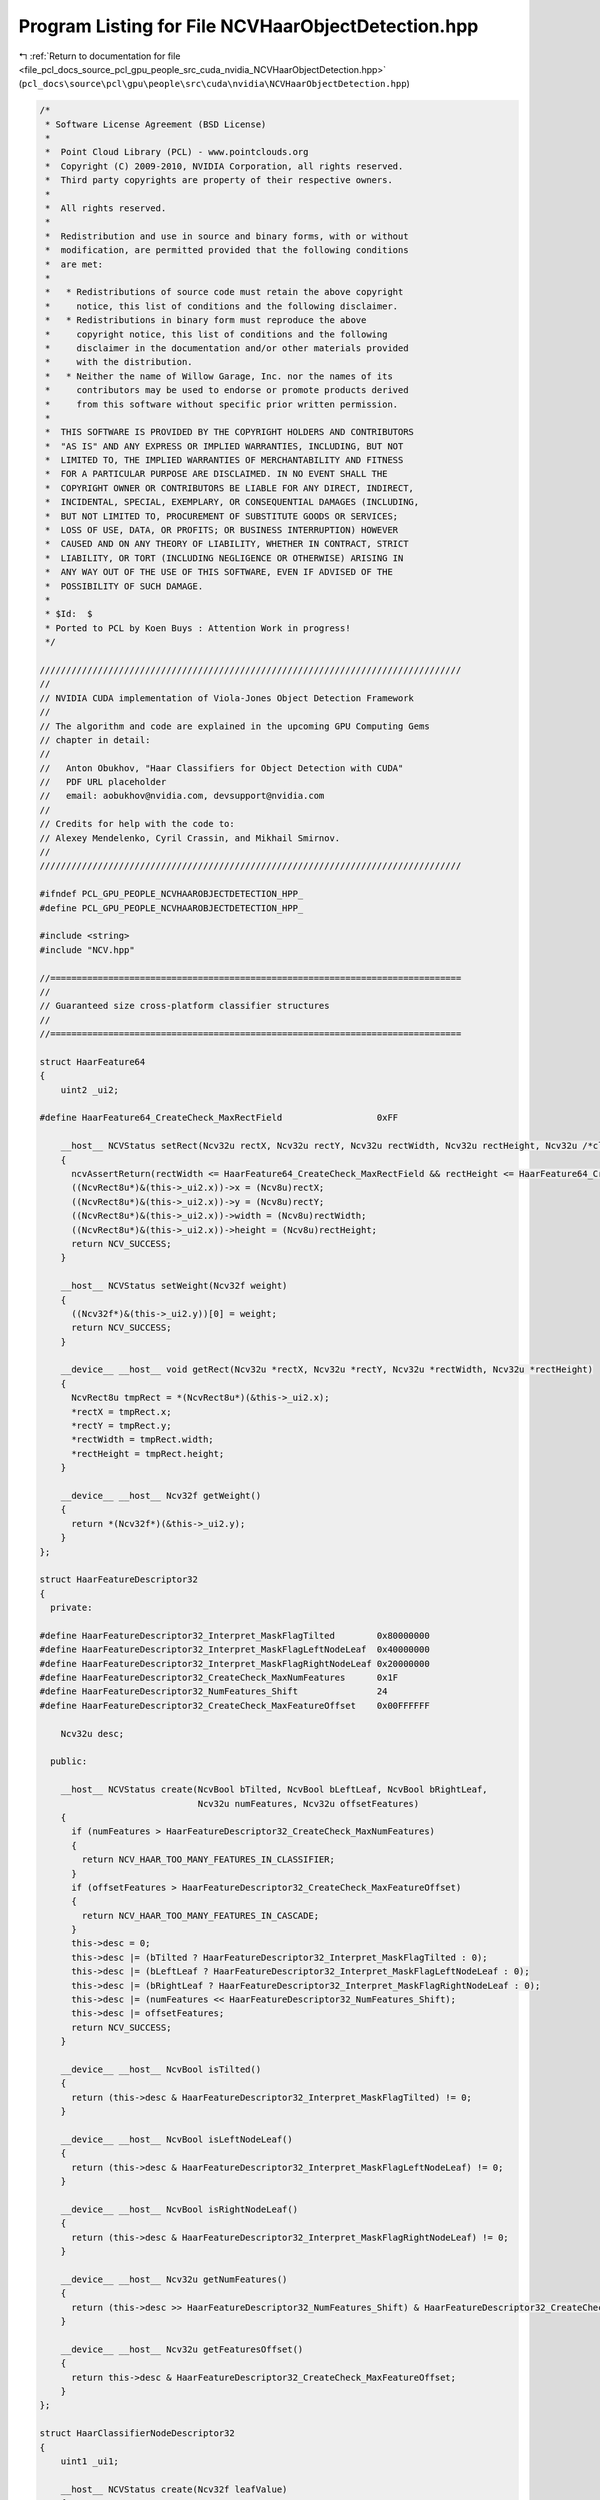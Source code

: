 
.. _program_listing_file_pcl_docs_source_pcl_gpu_people_src_cuda_nvidia_NCVHaarObjectDetection.hpp:

Program Listing for File NCVHaarObjectDetection.hpp
===================================================

|exhale_lsh| :ref:`Return to documentation for file <file_pcl_docs_source_pcl_gpu_people_src_cuda_nvidia_NCVHaarObjectDetection.hpp>` (``pcl_docs\source\pcl\gpu\people\src\cuda\nvidia\NCVHaarObjectDetection.hpp``)

.. |exhale_lsh| unicode:: U+021B0 .. UPWARDS ARROW WITH TIP LEFTWARDS

.. code-block:: cpp

   /*
    * Software License Agreement (BSD License)
    *
    *  Point Cloud Library (PCL) - www.pointclouds.org
    *  Copyright (C) 2009-2010, NVIDIA Corporation, all rights reserved.
    *  Third party copyrights are property of their respective owners.
    *
    *  All rights reserved.
    *
    *  Redistribution and use in source and binary forms, with or without
    *  modification, are permitted provided that the following conditions
    *  are met:
    *
    *   * Redistributions of source code must retain the above copyright
    *     notice, this list of conditions and the following disclaimer.
    *   * Redistributions in binary form must reproduce the above
    *     copyright notice, this list of conditions and the following
    *     disclaimer in the documentation and/or other materials provided
    *     with the distribution.
    *   * Neither the name of Willow Garage, Inc. nor the names of its
    *     contributors may be used to endorse or promote products derived
    *     from this software without specific prior written permission.
    *
    *  THIS SOFTWARE IS PROVIDED BY THE COPYRIGHT HOLDERS AND CONTRIBUTORS
    *  "AS IS" AND ANY EXPRESS OR IMPLIED WARRANTIES, INCLUDING, BUT NOT
    *  LIMITED TO, THE IMPLIED WARRANTIES OF MERCHANTABILITY AND FITNESS
    *  FOR A PARTICULAR PURPOSE ARE DISCLAIMED. IN NO EVENT SHALL THE
    *  COPYRIGHT OWNER OR CONTRIBUTORS BE LIABLE FOR ANY DIRECT, INDIRECT,
    *  INCIDENTAL, SPECIAL, EXEMPLARY, OR CONSEQUENTIAL DAMAGES (INCLUDING,
    *  BUT NOT LIMITED TO, PROCUREMENT OF SUBSTITUTE GOODS OR SERVICES;
    *  LOSS OF USE, DATA, OR PROFITS; OR BUSINESS INTERRUPTION) HOWEVER
    *  CAUSED AND ON ANY THEORY OF LIABILITY, WHETHER IN CONTRACT, STRICT
    *  LIABILITY, OR TORT (INCLUDING NEGLIGENCE OR OTHERWISE) ARISING IN
    *  ANY WAY OUT OF THE USE OF THIS SOFTWARE, EVEN IF ADVISED OF THE
    *  POSSIBILITY OF SUCH DAMAGE.
    *
    * $Id:  $
    * Ported to PCL by Koen Buys : Attention Work in progress!
    */
   
   ////////////////////////////////////////////////////////////////////////////////
   //
   // NVIDIA CUDA implementation of Viola-Jones Object Detection Framework
   //
   // The algorithm and code are explained in the upcoming GPU Computing Gems
   // chapter in detail:
   //
   //   Anton Obukhov, "Haar Classifiers for Object Detection with CUDA"
   //   PDF URL placeholder
   //   email: aobukhov@nvidia.com, devsupport@nvidia.com
   //
   // Credits for help with the code to:
   // Alexey Mendelenko, Cyril Crassin, and Mikhail Smirnov.
   //
   ////////////////////////////////////////////////////////////////////////////////
   
   #ifndef PCL_GPU_PEOPLE_NCVHAAROBJECTDETECTION_HPP_
   #define PCL_GPU_PEOPLE_NCVHAAROBJECTDETECTION_HPP_
   
   #include <string>
   #include "NCV.hpp"
   
   //==============================================================================
   //
   // Guaranteed size cross-platform classifier structures
   //
   //==============================================================================
   
   struct HaarFeature64
   {
       uint2 _ui2;
   
   #define HaarFeature64_CreateCheck_MaxRectField                  0xFF
   
       __host__ NCVStatus setRect(Ncv32u rectX, Ncv32u rectY, Ncv32u rectWidth, Ncv32u rectHeight, Ncv32u /*clsWidth*/, Ncv32u /*clsHeight*/)
       {
         ncvAssertReturn(rectWidth <= HaarFeature64_CreateCheck_MaxRectField && rectHeight <= HaarFeature64_CreateCheck_MaxRectField, NCV_HAAR_TOO_LARGE_FEATURES);
         ((NcvRect8u*)&(this->_ui2.x))->x = (Ncv8u)rectX;
         ((NcvRect8u*)&(this->_ui2.x))->y = (Ncv8u)rectY;
         ((NcvRect8u*)&(this->_ui2.x))->width = (Ncv8u)rectWidth;
         ((NcvRect8u*)&(this->_ui2.x))->height = (Ncv8u)rectHeight;
         return NCV_SUCCESS;
       }
   
       __host__ NCVStatus setWeight(Ncv32f weight)
       {
         ((Ncv32f*)&(this->_ui2.y))[0] = weight;
         return NCV_SUCCESS;
       }
   
       __device__ __host__ void getRect(Ncv32u *rectX, Ncv32u *rectY, Ncv32u *rectWidth, Ncv32u *rectHeight)
       {
         NcvRect8u tmpRect = *(NcvRect8u*)(&this->_ui2.x);
         *rectX = tmpRect.x;
         *rectY = tmpRect.y;
         *rectWidth = tmpRect.width;
         *rectHeight = tmpRect.height;
       }
   
       __device__ __host__ Ncv32f getWeight()
       {
         return *(Ncv32f*)(&this->_ui2.y);
       }
   };
   
   struct HaarFeatureDescriptor32
   {
     private:
   
   #define HaarFeatureDescriptor32_Interpret_MaskFlagTilted        0x80000000
   #define HaarFeatureDescriptor32_Interpret_MaskFlagLeftNodeLeaf  0x40000000
   #define HaarFeatureDescriptor32_Interpret_MaskFlagRightNodeLeaf 0x20000000
   #define HaarFeatureDescriptor32_CreateCheck_MaxNumFeatures      0x1F
   #define HaarFeatureDescriptor32_NumFeatures_Shift               24
   #define HaarFeatureDescriptor32_CreateCheck_MaxFeatureOffset    0x00FFFFFF
   
       Ncv32u desc;
   
     public:
   
       __host__ NCVStatus create(NcvBool bTilted, NcvBool bLeftLeaf, NcvBool bRightLeaf,
                                 Ncv32u numFeatures, Ncv32u offsetFeatures)
       {
         if (numFeatures > HaarFeatureDescriptor32_CreateCheck_MaxNumFeatures)
         {
           return NCV_HAAR_TOO_MANY_FEATURES_IN_CLASSIFIER;
         }
         if (offsetFeatures > HaarFeatureDescriptor32_CreateCheck_MaxFeatureOffset)
         {
           return NCV_HAAR_TOO_MANY_FEATURES_IN_CASCADE;
         }
         this->desc = 0;
         this->desc |= (bTilted ? HaarFeatureDescriptor32_Interpret_MaskFlagTilted : 0);
         this->desc |= (bLeftLeaf ? HaarFeatureDescriptor32_Interpret_MaskFlagLeftNodeLeaf : 0);
         this->desc |= (bRightLeaf ? HaarFeatureDescriptor32_Interpret_MaskFlagRightNodeLeaf : 0);
         this->desc |= (numFeatures << HaarFeatureDescriptor32_NumFeatures_Shift);
         this->desc |= offsetFeatures;
         return NCV_SUCCESS;
       }
   
       __device__ __host__ NcvBool isTilted()
       {
         return (this->desc & HaarFeatureDescriptor32_Interpret_MaskFlagTilted) != 0;
       }
   
       __device__ __host__ NcvBool isLeftNodeLeaf()
       {
         return (this->desc & HaarFeatureDescriptor32_Interpret_MaskFlagLeftNodeLeaf) != 0;
       }
   
       __device__ __host__ NcvBool isRightNodeLeaf()
       {
         return (this->desc & HaarFeatureDescriptor32_Interpret_MaskFlagRightNodeLeaf) != 0;
       }
   
       __device__ __host__ Ncv32u getNumFeatures()
       {
         return (this->desc >> HaarFeatureDescriptor32_NumFeatures_Shift) & HaarFeatureDescriptor32_CreateCheck_MaxNumFeatures;
       }
   
       __device__ __host__ Ncv32u getFeaturesOffset()
       {
         return this->desc & HaarFeatureDescriptor32_CreateCheck_MaxFeatureOffset;
       }
   };
   
   struct HaarClassifierNodeDescriptor32
   {
       uint1 _ui1;
   
       __host__ NCVStatus create(Ncv32f leafValue)
       {
         *(Ncv32f *)&this->_ui1 = leafValue;
         return (NCV_SUCCESS);
       }
   
       __host__ NCVStatus create(Ncv32u offsetHaarClassifierNode)
       {
         this->_ui1.x = offsetHaarClassifierNode;
         return (NCV_SUCCESS);
       }
   
       __host__ Ncv32f getLeafValueHost()
       {
         return (*(Ncv32f *)&this->_ui1.x);
       }
   
       __host__ bool isLeaf()                                  // TODO: check this hack don't know if is correct
       {
         if( _ui1.x == 0)
           return (false);
         else
           return (true);
       }
   
   #ifdef __CUDACC__
       __device__ Ncv32f getLeafValue(void)
       {
         return (__int_as_float(this->_ui1.x));
       }
   #endif
   
       __device__ __host__ Ncv32u getNextNodeOffset()
       {
         return (this->_ui1.x);
       }
   };
   
   struct HaarClassifierNode128
   {
       uint4 _ui4;
   
       __host__ NCVStatus setFeatureDesc(HaarFeatureDescriptor32 f)
       {
         this->_ui4.x = *(Ncv32u *)&f;
         return NCV_SUCCESS;
       }
   
       __host__ NCVStatus setThreshold(Ncv32f t)
       {
         this->_ui4.y = *(Ncv32u *)&t;
         return NCV_SUCCESS;
       }
   
       __host__ NCVStatus setLeftNodeDesc(HaarClassifierNodeDescriptor32 nl)
       {
         this->_ui4.z = *(Ncv32u *)&nl;
         return NCV_SUCCESS;
       }
   
       __host__ NCVStatus setRightNodeDesc(HaarClassifierNodeDescriptor32 nr)
       {
         this->_ui4.w = *(Ncv32u *)&nr;
         return NCV_SUCCESS;
       }
   
       __host__ __device__ HaarFeatureDescriptor32 getFeatureDesc()
       {
         return *(HaarFeatureDescriptor32 *)&this->_ui4.x;
       }
   
       __host__ __device__ Ncv32f getThreshold()
       {
         return *(Ncv32f*)&this->_ui4.y;
       }
   
       __host__ __device__ HaarClassifierNodeDescriptor32 getLeftNodeDesc()
       {
         return *(HaarClassifierNodeDescriptor32 *)&this->_ui4.z;
       }
   
       __host__ __device__ HaarClassifierNodeDescriptor32 getRightNodeDesc()
       {
         return *(HaarClassifierNodeDescriptor32 *)&this->_ui4.w;
       }
   };
   
   struct HaarStage64
   {
   #define HaarStage64_Interpret_MaskRootNodes         0x0000FFFF
   #define HaarStage64_Interpret_MaskRootNodeOffset    0xFFFF0000
   #define HaarStage64_Interpret_ShiftRootNodeOffset   16
   
       uint2 _ui2;
   
       __host__ NCVStatus setStageThreshold(Ncv32f t)
       {
         this->_ui2.x = *(Ncv32u *)&t;
         return NCV_SUCCESS;
       }
   
       __host__ NCVStatus setStartClassifierRootNodeOffset(Ncv32u val)
       {
         if (val > (HaarStage64_Interpret_MaskRootNodeOffset >> HaarStage64_Interpret_ShiftRootNodeOffset))
         {
           return NCV_HAAR_XML_LOADING_EXCEPTION;
         }
         this->_ui2.y = (val << HaarStage64_Interpret_ShiftRootNodeOffset) | (this->_ui2.y & HaarStage64_Interpret_MaskRootNodes);
         return NCV_SUCCESS;
       }
   
       __host__ NCVStatus setNumClassifierRootNodes(Ncv32u val)
       {
         if (val > HaarStage64_Interpret_MaskRootNodes)
         {
           return NCV_HAAR_XML_LOADING_EXCEPTION;
         }
         this->_ui2.y = val | (this->_ui2.y & HaarStage64_Interpret_MaskRootNodeOffset);
         return NCV_SUCCESS;
       }
   
       __host__ __device__ Ncv32f getStageThreshold()
       {
         return *(Ncv32f*)&this->_ui2.x;
       }
   
       __host__ __device__ Ncv32u getStartClassifierRootNodeOffset()
       {
         return (this->_ui2.y >> HaarStage64_Interpret_ShiftRootNodeOffset);
       }
   
       __host__ __device__ Ncv32u getNumClassifierRootNodes()
       {
         return (this->_ui2.y & HaarStage64_Interpret_MaskRootNodes);
       }
   };
   
   NCV_CT_ASSERT(sizeof(HaarFeature64) == 8);
   NCV_CT_ASSERT(sizeof(HaarFeatureDescriptor32) == 4);
   NCV_CT_ASSERT(sizeof(HaarClassifierNodeDescriptor32) == 4);
   NCV_CT_ASSERT(sizeof(HaarClassifierNode128) == 16);
   NCV_CT_ASSERT(sizeof(HaarStage64) == 8);
   
   /**
    * \brief Classifier cascade descriptor
    */
   struct HaarClassifierCascadeDescriptor
   {
       Ncv32u NumStages;
       Ncv32u NumClassifierRootNodes;
       Ncv32u NumClassifierTotalNodes;
       Ncv32u NumFeatures;
       NcvSize32u ClassifierSize;
       NcvBool bNeedsTiltedII;
       NcvBool bHasStumpsOnly;
   };
   
   //==============================================================================
   //
   // Functional interface
   //
   //==============================================================================
   
   enum
   {
     NCVPipeObjDet_Default               = 0x000,
     NCVPipeObjDet_UseFairImageScaling   = 0x001,
     NCVPipeObjDet_FindLargestObject     = 0x002,
     NCVPipeObjDet_VisualizeInPlace      = 0x004,
   };
   
   NCV_EXPORTS NCVStatus ncvDetectObjectsMultiScale_device(NCVMatrix<Ncv8u> &d_srcImg,
                                                           NcvSize32u srcRoi,
                                                           NCVVector<NcvRect32u> &d_dstRects,
                                                           Ncv32u &dstNumRects,
   
                                                           HaarClassifierCascadeDescriptor &haar,
                                                           NCVVector<HaarStage64> &h_HaarStages,
                                                           NCVVector<HaarStage64> &d_HaarStages,
                                                           NCVVector<HaarClassifierNode128> &d_HaarNodes,
                                                           NCVVector<HaarFeature64> &d_HaarFeatures,
   
                                                           NcvSize32u minObjSize,
                                                           Ncv32u minNeighbors,      //default 4
                                                           Ncv32f scaleStep,         //default 1.2f
                                                           Ncv32u pixelStep,         //default 1
                                                           Ncv32u flags,             //default NCVPipeObjDet_Default
   
                                                           INCVMemAllocator &gpuAllocator,
                                                           INCVMemAllocator &cpuAllocator,
                                                           cudaDeviceProp &devProp,
                                                           cudaStream_t cuStream);
   
   #define OBJDET_MASK_ELEMENT_INVALID_32U     0xFFFFFFFF
   #define HAAR_STDDEV_BORDER                  1
   
   NCV_EXPORTS NCVStatus ncvApplyHaarClassifierCascade_device(NCVMatrix<Ncv32u> &d_integralImage,
                                                              NCVMatrix<Ncv32f> &d_weights,
                                                              NCVMatrixAlloc<Ncv32u> &d_pixelMask,
                                                              Ncv32u &numDetections,
                                                              HaarClassifierCascadeDescriptor &haar,
                                                              NCVVector<HaarStage64> &h_HaarStages,
                                                              NCVVector<HaarStage64> &d_HaarStages,
                                                              NCVVector<HaarClassifierNode128> &d_HaarNodes,
                                                              NCVVector<HaarFeature64> &d_HaarFeatures,
                                                              NcvBool bMaskElements,
                                                              NcvSize32u anchorsRoi,
                                                              Ncv32u pixelStep,
                                                              Ncv32f scaleArea,
                                                              INCVMemAllocator &gpuAllocator,
                                                              INCVMemAllocator &cpuAllocator,
                                                              cudaDeviceProp &devProp,
                                                              cudaStream_t cuStream);
   
   NCV_EXPORTS NCVStatus ncvApplyHaarClassifierCascade_host(NCVMatrix<Ncv32u> &h_integralImage,
                                                            NCVMatrix<Ncv32f> &h_weights,
                                                            NCVMatrixAlloc<Ncv32u> &h_pixelMask,
                                                            Ncv32u &numDetections,
                                                            HaarClassifierCascadeDescriptor &haar,
                                                            NCVVector<HaarStage64> &h_HaarStages,
                                                            NCVVector<HaarClassifierNode128> &h_HaarNodes,
                                                            NCVVector<HaarFeature64> &h_HaarFeatures,
                                                            NcvBool bMaskElements,
                                                            NcvSize32u anchorsRoi,
                                                            Ncv32u pixelStep,
                                                            Ncv32f scaleArea);
   
   #define RECT_SIMILARITY_PROPORTION      0.2f
   
   NCV_EXPORTS NCVStatus ncvGrowDetectionsVector_device(NCVVector<Ncv32u> &pixelMask,
                                                        Ncv32u numPixelMaskDetections,
                                                        NCVVector<NcvRect32u> &hypotheses,
                                                        Ncv32u &totalDetections,
                                                        Ncv32u totalMaxDetections,
                                                        Ncv32u rectWidth,
                                                        Ncv32u rectHeight,
                                                        Ncv32f curScale,
                                                        cudaStream_t cuStream);
   
   NCV_EXPORTS NCVStatus ncvGrowDetectionsVector_host(NCVVector<Ncv32u> &pixelMask,
                                                      Ncv32u numPixelMaskDetections,
                                                      NCVVector<NcvRect32u> &hypotheses,
                                                      Ncv32u &totalDetections,
                                                      Ncv32u totalMaxDetections,
                                                      Ncv32u rectWidth,
                                                      Ncv32u rectHeight,
                                                      Ncv32f curScale);
   
   NCV_EXPORTS NCVStatus ncvHaarGetClassifierSize(const std::string &filename, Ncv32u &numStages,
                                                  Ncv32u &numNodes, Ncv32u &numFeatures);
   
   NCV_EXPORTS NCVStatus ncvHaarLoadFromFile_host(const std::string &filename,
                                                  HaarClassifierCascadeDescriptor &haar,
                                                  NCVVector<HaarStage64> &h_HaarStages,
                                                  NCVVector<HaarClassifierNode128> &h_HaarNodes,
                                                  NCVVector<HaarFeature64> &h_HaarFeatures);
   
   NCV_EXPORTS NCVStatus ncvHaarStoreNVBIN_host(const std::string &filename,
                                                HaarClassifierCascadeDescriptor haar,
                                                NCVVector<HaarStage64> &h_HaarStages,
                                                NCVVector<HaarClassifierNode128> &h_HaarNodes,
                                                NCVVector<HaarFeature64> &h_HaarFeatures);
   
   #endif // PCL_GPU_PEOPLE_NCVHAAROBJECTDETECTION_HPP_
